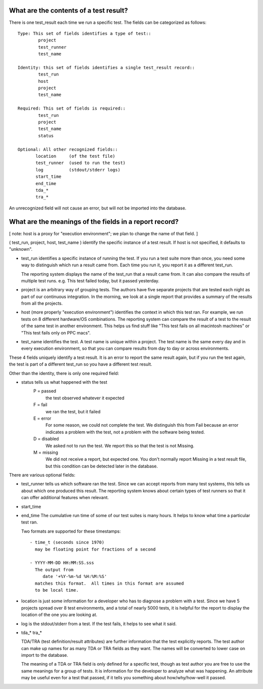 What are the contents of a test result?
---------------------------------------

There is one test_result each time we run a specific test.
The fields can be categorized as follows::

	Type: This set of fields identifies a type of test::
		project
		test_runner
		test_name

	Identity: this set of fields identifies a single test_result record::
		test_run
		host
		project
		test_name

	Required: This set of fields is required::
		test_run
		project
		test_name
		status

        Optional: All other recognized fields::
	       location     (of the test file)
	       test_runner  (used to run the test)
	       log          (stdout/stderr logs)
	       start_time
	       end_time
	       tda_*
	       tra_* 

An unrecognized field will not cause an error, but will not be
imported into the database.


What are the meanings of the fields in a report record?
-------------------------------------------------------

[ note: host is a proxy for "execution environment"; we plan to
change the name of that field. ]

( test_run, project, host, test_name ) identify the specific instance
of a test result. If host is not specified, it defaults to "unknown".

- test_run identifies a specific instance of running the test.  If
  you run a test suite more than once, you need some way to distinguish
  which run a result came from.  Each time you run it, you report
  it as a different test_run.

  The reporting system displays the name of the test_run that a result
  came from.  It can also compare the results of multiple test runs.
  e.g. This test failed today, but it passed yesterday.

- project is an arbitrary way of grouping tests.  The authors have
  five separate projects that are tested each night as part of
  our continuous integration.  In the morning, we look at a single
  report that provides a summary of the results from all the
  projects.

- host (more properly "execution environment") identifies the context
  in which this test ran.  For example, we run tests on 8 different
  hardware/OS combinations.  The reporting system can compare the
  result of a test to the result of the same test in another
  environment.  This helps us find stuff like "This test fails on
  all macintosh machines" or "This test fails only on PPC macs".

- test_name identifies the test.  A test name is unique within a
  project.  The test name is the same every day and in every execution
  environment, so that you can compare results from day to day or
  across environments.

These 4 fields uniquely identify a test result.  It is an error to
report the same result again, but if you run the test again, the
test is part of a different test_run so you have a different test
result.

Other than the identity, there is only one required field:

- status tells us what happened with the test
	P = passed
		the test observed whatever it expected
	F = fail
		we ran the test, but it failed
	E = error
		For some reason, we could not complete the test.
		We distinguish this from Fail because an error
		indicates a problem with the test, not a problem
		with the software being tested.
	D = disabled
		We asked not to run the test.  We report this
		so that the test is not Missing.
	M = missing
		We did not receive a report, but expected one.
		You don't normally report Missing in a test result
		file, but this condition can be detected later in
		the database.

There are various optional fields:

- test_runner tells us which software ran the test.  Since we can 
  accept reports from many test systems, this tells us about which one
  produced this result.  The reporting system knows about certain
  types of test runners so that it can offer additional features 
  when relevant.

- start_time
- end_time
  The cumulative run time of some of our test suites is many hours.
  It helps to know what time a particular test ran.

  Two formats are supported for these timestamps::

	- time_t (seconds since 1970)
	  may be floating point for fractions of a second

	- YYYY-MM-DD HH:MM:SS.sss
	  The output from 
	     date '+%Y-%m-%d %H:%M:%S'
	  matches this format.  All times in this format are assumed
	  to be local time.

- location is just some information for a developer who has to diagnose
  a problem with a test.  Since we have 5 projects spread over 8 
  test environments, and a total of nearly 5000 tests, it is helpful
  for the report to display the location of the one you are looking at.

- log is the stdout/stderr from a test.  If the test fails, it helps
  to see what it said.

- tda_*
  tra_*

  TDA/TRA (test definition/result attributes) are further information
  that the test explicitly reports.  The test author can make up names
  for as many TDA or TRA fields as they want. The names will be
  converted to lower case on import to the database.

  The meaning of a TDA or TRA field is only defined for a specific
  test, though as test author you are free to use the same meanings
  for a group of tests.  It is information for the developer to
  analyze what was happening.  An attribute may be useful even for a
  test that passed, if it tells you something about how/why/how-well
  it passed.

